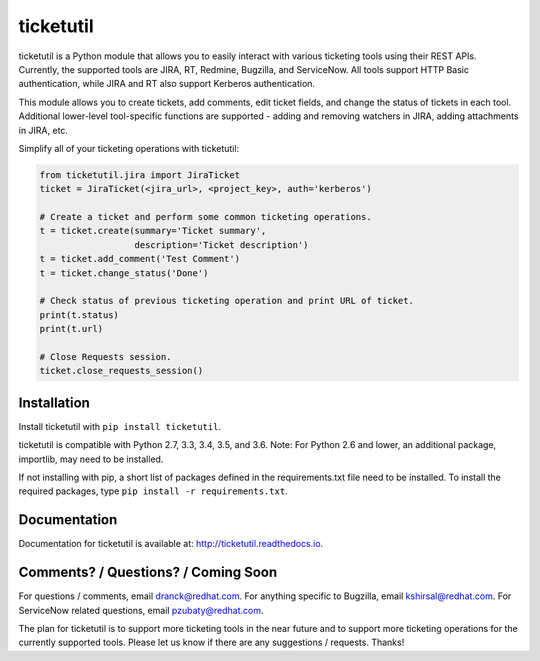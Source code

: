 ticketutil
==========

.. image:: https://img.shields.io/badge/python-2.7%2C%203.3%2C%203.4%2C%203.5%2C%203.6-blue.svg
    :target: https://pypi.python.org/pypi/ticketutil/1.3.0

.. image:: https://img.shields.io/badge/pypi-v1.3.0-blue.svg
    :target: https://pypi.python.org/pypi/ticketutil/1.3.0

ticketutil is a Python module that allows you to easily interact with
various ticketing tools using their REST APIs. Currently, the supported
tools are JIRA, RT, Redmine, Bugzilla, and ServiceNow. All tools support
HTTP Basic authentication, while JIRA and RT also support Kerberos
authentication.

This module allows you to create tickets, add comments, edit ticket
fields, and change the status of tickets in each tool. Additional
lower-level tool-specific functions are supported - adding and removing
watchers in JIRA, adding attachments in JIRA, etc.

Simplify all of your ticketing operations with ticketutil:

.. code-block:: python

    from ticketutil.jira import JiraTicket
    ticket = JiraTicket(<jira_url>, <project_key>, auth='kerberos')

    # Create a ticket and perform some common ticketing operations.
    t = ticket.create(summary='Ticket summary',
                      description='Ticket description')
    t = ticket.add_comment('Test Comment')
    t = ticket.change_status('Done')

    # Check status of previous ticketing operation and print URL of ticket.
    print(t.status)
    print(t.url)

    # Close Requests session.
    ticket.close_requests_session()

Installation
------------

Install ticketutil with ``pip install ticketutil``.

ticketutil is compatible with Python 2.7, 3.3, 3.4, 3.5, and 3.6.
Note: For Python 2.6 and lower, an additional package, importlib, may
need to be installed.

If not installing with pip, a short list of packages defined in the
requirements.txt file need to be installed. To install the required
packages, type ``pip install -r requirements.txt``.

Documentation
-------------

Documentation for ticketutil is available at:
http://ticketutil.readthedocs.io.

Comments? / Questions? / Coming Soon
------------------------------------

For questions / comments, email dranck@redhat.com.
For anything specific to Bugzilla, email kshirsal@redhat.com.
For ServiceNow related questions, email pzubaty@redhat.com.

The plan for ticketutil is to support more ticketing tools in the near
future and to support more ticketing operations for the currently
supported tools. Please let us know if there are any suggestions /
requests.
Thanks!
